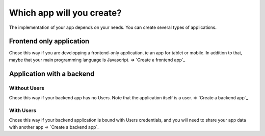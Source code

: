 =============================
Which app will you create?
=============================

The implementation of your app depends on your needs.
You can create several types of applications.

Frontend only application
==========================

Chose this way if you are developping a frontend-only application, ie an app for tablet or mobile.
In addition to that, maybe that your main programming language is Javascript.
=> `Create a frontend app`_

Application with a backend
===========================

Without Users
-------------

Chose this way if your backend app has no Users.
Note that the application itself is a user.
=> `Create a backend app`_

With Users
-------------

Chose this way if your backend application is bound with Users credentials,
and you will need to share your app data with another app
=> `Create a backend app`_
